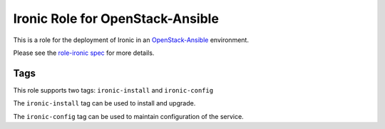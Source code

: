 Ironic Role for OpenStack-Ansible
#################################

This is a role for the deployment of Ironic in an `OpenStack-Ansible`_ environment.

Please see the `role-ironic spec`_ for more details.

.. _OpenStack-Ansible: https://github.com/openstack/openstack-ansible
.. _role-ironic spec: https://github.com/openstack/openstack-ansible-specs/blob/master/specs/mitaka/role-ironic.rst

Tags
====

This role supports two tags: ``ironic-install`` and ``ironic-config``

The ``ironic-install`` tag can be used to install and upgrade.

The ``ironic-config`` tag can be used to maintain configuration of the
service.
